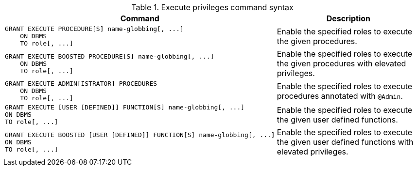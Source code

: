 .Execute privileges command syntax
[options="header", width="100%", cols="3a,2"]
|===
| Command | Description

| [source, cypher]
GRANT EXECUTE PROCEDURE[S] name-globbing[, ...]
    ON DBMS
    TO role[, ...]
| Enable the specified roles to execute the given procedures.

| [source, cypher]
GRANT EXECUTE BOOSTED PROCEDURE[S] name-globbing[, ...]
    ON DBMS
    TO role[, ...]
| Enable the specified roles to execute the given procedures with elevated privileges.

| [source, cypher]
GRANT EXECUTE ADMIN[ISTRATOR] PROCEDURES
    ON DBMS
    TO role[, ...]
| Enable the specified roles to execute procedures annotated with `@Admin`.

| [source, cypher]
GRANT EXECUTE [USER [DEFINED]] FUNCTION[S] name-globbing[, ...]
ON DBMS
TO role[, ...]
| Enable the specified roles to execute the given user defined functions.

| [source, cypher]
GRANT EXECUTE BOOSTED [USER [DEFINED]] FUNCTION[S] name-globbing[, ...]
ON DBMS
TO role[, ...]
| Enable the specified roles to execute the given user defined functions with elevated privileges.

|===
